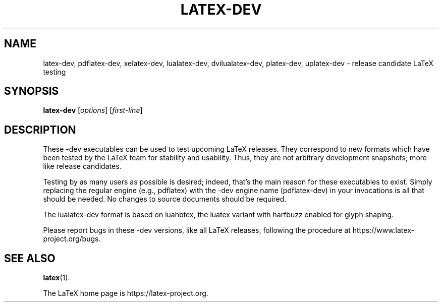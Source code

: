 .TH LATEX-DEV 1 "9 April 2025" "Web2C @VERSION@"
.SH NAME
latex-dev, pdflatex-dev, xelatex-dev, lualatex-dev, dvilualatex-dev, platex-dev, uplatex-dev \- release candidate LaTeX testing
.SH SYNOPSIS
.B latex-dev
.RI [ options ]
.RI [ first-line ]
.\"=====================================================================
.SH DESCRIPTION
.PP
These -dev executables can be used to test upcoming LaTeX releases.
They correspond to new formats which have been tested by the
LaTeX team for stability and usability. Thus, they are not arbitrary
development snapshots; more like release candidates.
.PP
Testing by as many users as possible is desired; indeed, that's the main
reason for these executables to exist. Simply replacing the regular
engine (e.g., pdflatex) with the -dev engine name (pdflatex-dev) in your
invocations is all that should be needed. No changes to source documents
should be required.
.PP
The lualatex-dev format is based on luahbtex, the luatex variant with
harfbuzz enabled for glyph shaping.
.PP
Please report bugs in these -dev versions, like all LaTeX releases,
following the procedure at https://www.latex-project.org/bugs.
.SH "SEE ALSO"
.BR latex (1).
.PP
The LaTeX home page is https://latex-project.org.
